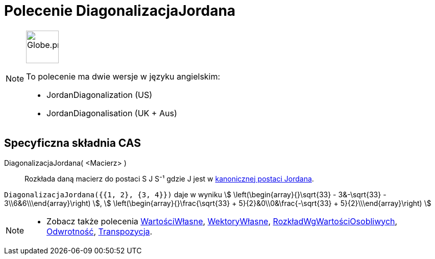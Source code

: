 = Polecenie DiagonalizacjaJordana
:page-en: commands/JordanDiagonalization
:page-aliases: commands/JordanDiagonalisation.adoc
ifdef::env-github[:imagesdir: /en/modules/ROOT/assets/images]

[NOTE]
====
image:64px-Globe.png[Globe.png,width=64,height=64, role=left]

To polecenie ma dwie wersje w języku angielskim:

* JordanDiagonalization (US)
* JordanDiagonalisation (UK + Aus)

====

== Specyficzna składnia CAS

DiagonalizacjaJordana( <Macierz> )::
  Rozkłada daną macierz do postaci S J S⁻¹ gdzie J jest w 
  https://mathworld.wolfram.com/JordanCanonicalForm.html[kanonicznej postaci Jordana].

[EXAMPLE]
====

`++DiagonalizacjaJordana({{1, 2}, {3, 4}})++` daje w wyniku stem:[ \left(\begin{array}{}\sqrt{33} - 3&-\sqrt{33} -
3\\6&6\\\end{array}\right) ], stem:[ \left(\begin{array}{}\frac{\sqrt{33} + 5}{2}&0\\0&\frac{-\sqrt{33} +
5}{2}\\\end{array}\right) ]

====

[NOTE]
====

* Zobacz także polecenia xref:/commands/WartościWłasne.adoc[WartościWłasne], xref:/commands/WektoryWłasne.adoc[WektoryWłasne],
xref:/commands/RozkładWgWartościOsobliwych.adoc[RozkładWgWartościOsobliwych], xref:/commands/Odwrotność.adoc[Odwrotność],
xref:/commands/Transpozycja.adoc[Transpozycja].

====
